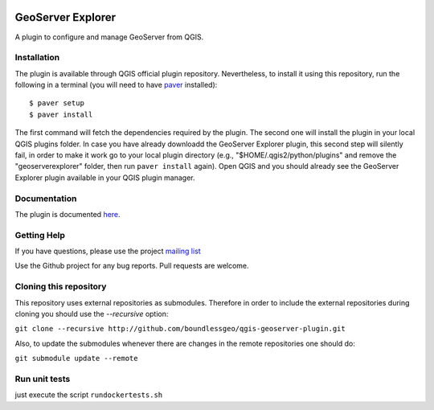 .. image:: https://travis-ci.org/boundlessgeo/qgis-geoserver-plugin.svg?branch=master
    :target: https://travis-ci.org/boundlessgeo/qgis-geoserver-plugin

GeoServer Explorer
==================

A plugin to configure and manage GeoServer from QGIS.

Installation
------------

The plugin is available through QGIS official plugin repository. Nevertheless, to install it using this repository, run the following in a terminal (you will need to have `paver <http://paver.github.io/paver/>`_ installed):

::

	$ paver setup
	$ paver install

The first command will fetch the dependencies required by the plugin. 
The second one will install the plugin in your local QGIS plugins folder. In case you have already downloadd the GeoServer Explorer plugin, this second step will silently fail, in order to make it work go to your local plugin directory (e.g., "$HOME/.qgis2/python/plugins" and remove the "geoserverexplorer" folder, then run ``paver install`` again).
Open QGIS and you should already see the GeoServer Explorer plugin available in your QGIS plugin manager.

Documentation
-------------

The plugin is documented `here <http://boundlessgeo.github.io/qgis-plugins-documentation/geoserver>`_.

Getting Help
------------

If you have questions, please use the project `mailing list <https://groups.google.com/forum/#!forum/qgis-geoserver-plugin>`_

Use the Github project for any bug reports. Pull requests are welcome.

Cloning this repository
-----------------------

This repository uses external repositories as submodules. Therefore in order to include the external repositories during cloning you should use the *--recursive* option:

``git clone --recursive http://github.com/boundlessgeo/qgis-geoserver-plugin.git``

Also, to update the submodules whenever there are changes in the remote repositories one should do:

``git submodule update --remote``


Run unit tests
-----------------------

just execute the script ``rundockertests.sh`` 
